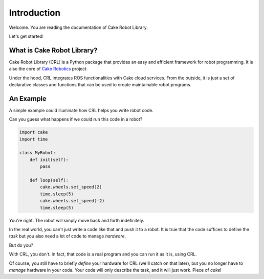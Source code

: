 =============
Introduction
=============

Welcome. You are reading the documentation of Cake Robot Library.

Let's get started!

What is Cake Robot Library?
===========================

Cake Robot Library (CRL) is a Python package that provides
an easy and efficient framework for robot programming.
It is also the core of `Cake Robotics <https://cakerobotics.com>`_ project.

Under the hood, CRL integrates
ROS functionalities with Cake cloud services. From the outside, it is
just a set of declarative classes and functions that can be used to create
maintainable robot programs.

An Example
==========

A simple example could illuminate how CRL helps you write robot code.

Can you guess what happens if we could run this code in a robot?

.. code-block:: Python

    import cake
    import time

    class MyRobot:
        def init(self):
            pass

        def loop(self):
            cake.wheels.set_speed(2)
            time.sleep(5)
            cake.wheels.set_speed(-2)
            time.sleep(5)

You're right. The robot will simply move back and forth indefinitely.

In the real world, you can't just write a code like that and push
it to a robot. It is true that the code suffices to define the *task*
but you also need a lot of code to manage *hardware*.

But do you?

With CRL, you don't. In fact, that code is a real program and you can run it
as it is, using CRL.

Of course, you still have to briefly *define* your hardware for CRL (we'll catch on that later),
but you no longer have to *manage* hardware in your code.
Your code will only describe the task, and it will just work.
Piece of *cake*!
